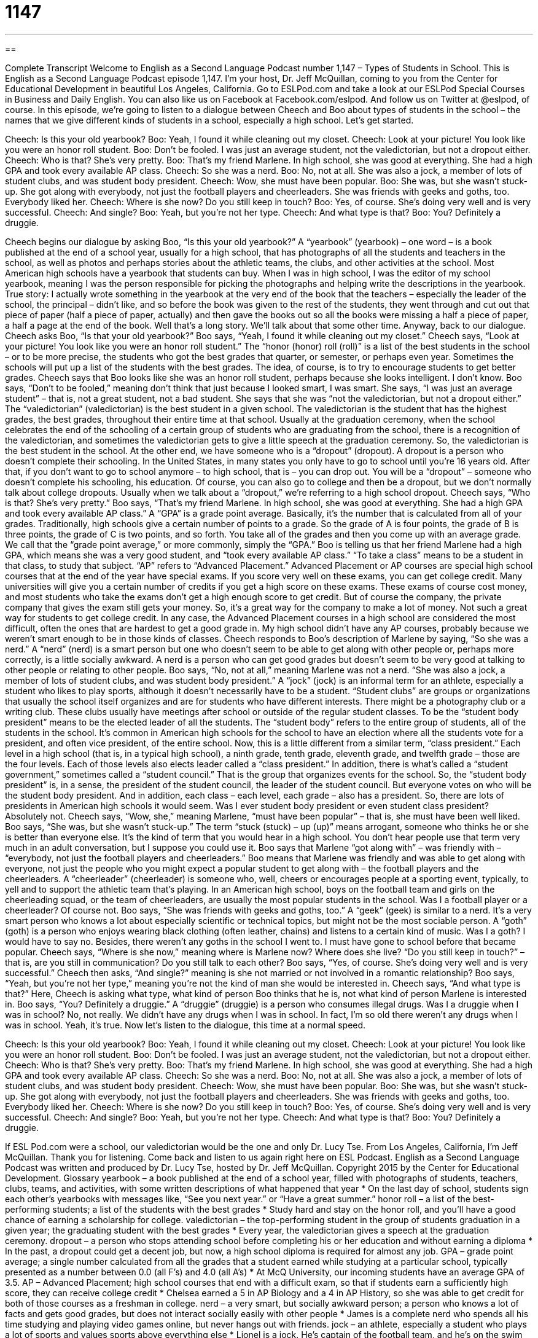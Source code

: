 = 1147
:toc: left
:toclevels: 3
:sectnums:
:stylesheet: ../../../myAdocCss.css

'''

== 

Complete Transcript
Welcome to English as a Second Language Podcast number 1,147 – Types of Students in School.
This is English as a Second Language Podcast episode 1,147. I’m your host, Dr. Jeff McQuillan, coming to you from the Center for Educational Development in beautiful Los Angeles, California.
Go to ESLPod.com and take a look at our ESLPod Special Courses in Business and Daily English. You can also like us on Facebook at Facebook.com/eslpod. And follow us on Twitter at @eslpod, of course.
In this episode, we’re going to listen to a dialogue between Cheech and Boo about types of students in the school – the names that we give different kinds of students in a school, especially a high school. Let’s get started.
[start of dialogue]
Cheech: Is this your old yearbook?
Boo: Yeah, I found it while cleaning out my closet.
Cheech: Look at your picture! You look like you were an honor roll student.
Boo: Don’t be fooled. I was just an average student, not the valedictorian, but not a dropout either.
Cheech: Who is that? She’s very pretty.
Boo: That’s my friend Marlene. In high school, she was good at everything. She had a high GPA and took every available AP class.
Cheech: So she was a nerd.
Boo: No, not at all. She was also a jock, a member of lots of student clubs, and was student body president.
Cheech: Wow, she must have been popular.
Boo: She was, but she wasn’t stuck-up. She got along with everybody, not just the football players and cheerleaders. She was friends with geeks and goths, too. Everybody liked her.
Cheech: Where is she now? Do you still keep in touch?
Boo: Yes, of course. She’s doing very well and is very successful.
Cheech: And single?
Boo: Yeah, but you’re not her type.
Cheech: And what type is that?
Boo: You? Definitely a druggie.
[end of dialogue]
Cheech begins our dialogue by asking Boo, “Is this your old yearbook?” A “yearbook” (yearbook) – one word – is a book published at the end of a school year, usually for a high school, that has photographs of all the students and teachers in the school, as well as photos and perhaps stories about the athletic teams, the clubs, and other activities at the school. Most American high schools have a yearbook that students can buy. When I was in high school, I was the editor of my school yearbook, meaning I was the person responsible for picking the photographs and helping write the descriptions in the yearbook.
True story: I actually wrote something in the yearbook at the very end of the book that the teachers – especially the leader of the school, the principal – didn’t like, and so before the book was given to the rest of the students, they went through and cut out that piece of paper (half a piece of paper, actually) and then gave the books out so all the books were missing a half a piece of paper, a half a page at the end of the book. Well that’s a long story. We’ll talk about that some other time.
Anyway, back to our dialogue. Cheech asks Boo, “Is that your old yearbook?” Boo says, “Yeah, I found it while cleaning out my closet.” Cheech says, “Look at your picture! You look like you were an honor roll student.” The “honor (honor) roll (roll)” is a list of the best students in the school – or to be more precise, the students who got the best grades that quarter, or semester, or perhaps even year. Sometimes the schools will put up a list of the students with the best grades. The idea, of course, is to try to encourage students to get better grades.
Cheech says that Boo looks like she was an honor roll student, perhaps because she looks intelligent. I don’t know. Boo says, “Don’t to be fooled,” meaning don’t think that just because I looked smart, I was smart. She says, “I was just an average student” – that is, not a great student, not a bad student. She says that she was “not the valedictorian, but not a dropout either.” The “valedictorian” (valedictorian) is the best student in a given school.
The valedictorian is the student that has the highest grades, the best grades, throughout their entire time at that school. Usually at the graduation ceremony, when the school celebrates the end of the schooling of a certain group of students who are graduating from the school, there is a recognition of the valedictorian, and sometimes the valedictorian gets to give a little speech at the graduation ceremony. So, the valedictorian is the best student in the school. At the other end, we have someone who is a “dropout” (dropout). A dropout is a person who doesn’t complete their schooling.
In the United States, in many states you only have to go to school until you’re 16 years old. After that, if you don’t want to go to school anymore – to high school, that is – you can drop out. You will be a “dropout” – someone who doesn’t complete his schooling, his education. Of course, you can also go to college and then be a dropout, but we don’t normally talk about college dropouts. Usually when we talk about a “dropout,” we’re referring to a high school dropout.
Cheech says, “Who is that? She’s very pretty.” Boo says, “That’s my friend Marlene. In high school, she was good at everything. She had a high GPA and took every available AP class.” A “GPA” is a grade point average. Basically, it’s the number that is calculated from all of your grades. Traditionally, high schools give a certain number of points to a grade. So the grade of A is four points, the grade of B is three points, the grade of C is two points, and so forth. You take all of the grades and then you come up with an average grade. We call that the “grade point average,” or more commonly, simply the “GPA.”
Boo is telling us that her friend Marlene had a high GPA, which means she was a very good student, and “took every available AP class.” “To take a class” means to be a student in that class, to study that subject. “AP” refers to “Advanced Placement.” Advanced Placement or AP courses are special high school courses that at the end of the year have special exams. If you score very well on these exams, you can get college credit. Many universities will give you a certain number of credits if you get a high score on these exams.
These exams of course cost money, and most students who take the exams don’t get a high enough score to get credit. But of course the company, the private company that gives the exam still gets your money. So, it’s a great way for the company to make a lot of money. Not such a great way for students to get college credit. In any case, the Advanced Placement courses in a high school are considered the most difficult, often the ones that are hardest to get a good grade in. My high school didn’t have any AP courses, probably because we weren’t smart enough to be in those kinds of classes.
Cheech responds to Boo’s description of Marlene by saying, “So she was a nerd.” A “nerd” (nerd) is a smart person but one who doesn’t seem to be able to get along with other people or, perhaps more correctly, is a little socially awkward. A nerd is a person who can get good grades but doesn’t seem to be very good at talking to other people or relating to other people. Boo says, “No, not at all,” meaning Marlene was not a nerd. “She was also a jock, a member of lots of student clubs, and was student body president.”
A “jock” (jock) is an informal term for an athlete, especially a student who likes to play sports, although it doesn’t necessarily have to be a student. “Student clubs” are groups or organizations that usually the school itself organizes and are for students who have different interests. There might be a photography club or a writing club. These clubs usually have meetings after school or outside of the regular student classes. To be the “student body president” means to be the elected leader of all the students. The “student body” refers to the entire group of students, all of the students in the school.
It’s common in American high schools for the school to have an election where all the students vote for a president, and often vice president, of the entire school. Now, this is a little different from a similar term, “class president.” Each level in a high school (that is, in a typical high school), a ninth grade, tenth grade, eleventh grade, and twelfth grade – those are the four levels. Each of those levels also elects leader called a “class president.”
In addition, there is what’s called a “student government,” sometimes called a “student council.” That is the group that organizes events for the school. So, the “student body president” is, in a sense, the president of the student council, the leader of the student council. But everyone votes on who will be the student body president. And in addition, each class – each level, each grade – also has a president. So, there are lots of presidents in American high schools it would seem. Was I ever student body president or even student class president? Absolutely not.
Cheech says, “Wow, she,” meaning Marlene, “must have been popular” – that is, she must have been well liked. Boo says, “She was, but she wasn’t stuck-up.” The term “stuck (stuck) – up (up)” means arrogant, someone who thinks he or she is better than everyone else. It’s the kind of term that you would hear in a high school. You don’t hear people use that term very much in an adult conversation, but I suppose you could use it. Boo says that Marlene “got along with” – was friendly with – “everybody, not just the football players and cheerleaders.”
Boo means that Marlene was friendly and was able to get along with everyone, not just the people who you might expect a popular student to get along with – the football players and the cheerleaders. A “cheerleader” (cheerleader) is someone who, well, cheers or encourages people at a sporting event, typically, to yell and to support the athletic team that’s playing. In an American high school, boys on the football team and girls on the cheerleading squad, or the team of cheerleaders, are usually the most popular students in the school. Was I a football player or a cheerleader? Of course not.
Boo says, “She was friends with geeks and goths, too.” A “geek” (geek) is similar to a nerd. It’s a very smart person who knows a lot about especially scientific or technical topics, but might not be the most sociable person. A “goth” (goth) is a person who enjoys wearing black clothing (often leather, chains) and listens to a certain kind of music. Was I a goth? I would have to say no. Besides, there weren’t any goths in the school I went to. I must have gone to school before that became popular.
Cheech says, “Where is she now,” meaning where is Marlene now? Where does she live? “Do you still keep in touch?” – that is, are you still in communication? Do you still talk to each other? Boo says, “Yes, of course. She’s doing very well and is very successful.” Cheech then asks, “And single?” meaning is she not married or not involved in a romantic relationship?
Boo says, “Yeah, but you’re not her type,” meaning you’re not the kind of man she would be interested in. Cheech says, “And what type is that?” Here, Cheech is asking what type, what kind of person Boo thinks that he is, not what kind of person Marlene is interested in. Boo says, “You? Definitely a druggie.” A “druggie” (druggie) is a person who consumes illegal drugs. Was I a druggie when I was in school? No, not really. We didn’t have any drugs when I was in school. In fact, I’m so old there weren’t any drugs when I was in school. Yeah, it’s true.
Now let’s listen to the dialogue, this time at a normal speed.
[start of dialogue]
Cheech: Is this your old yearbook?
Boo: Yeah, I found it while cleaning out my closet.
Cheech: Look at your picture! You look like you were an honor roll student.
Boo: Don’t be fooled. I was just an average student, not the valedictorian, but not a dropout either.
Cheech: Who is that? She’s very pretty.
Boo: That’s my friend Marlene. In high school, she was good at everything. She had a high GPA and took every available AP class.
Cheech: So she was a nerd.
Boo: No, not at all. She was also a jock, a member of lots of student clubs, and was student body president.
Cheech: Wow, she must have been popular.
Boo: She was, but she wasn’t stuck-up. She got along with everybody, not just the football players and cheerleaders. She was friends with geeks and goths, too. Everybody liked her.
Cheech: Where is she now? Do you still keep in touch?
Boo: Yes, of course. She’s doing very well and is very successful.
Cheech: And single?
Boo: Yeah, but you’re not her type.
Cheech: And what type is that?
Boo: You? Definitely a druggie.
[end of dialogue]
If ESL Pod.com were a school, our valedictorian would be the one and only Dr. Lucy Tse.
From Los Angeles, California, I’m Jeff McQuillan. Thank you for listening. Come back and listen to us again right here on ESL Podcast.
English as a Second Language Podcast was written and produced by Dr. Lucy Tse, hosted by Dr. Jeff McQuillan. Copyright 2015 by the Center for Educational Development.
Glossary
yearbook – a book published at the end of a school year, filled with photographs of students, teachers, clubs, teams, and activities, with some written descriptions of what happened that year
* On the last day of school, students sign each other’s yearbooks with messages like, “See you next year.” or “Have a great summer.”
honor roll – a list of the best-performing students; a list of the students with the best grades
* Study hard and stay on the honor roll, and you’ll have a good chance of earning a scholarship for college.
valedictorian – the top-performing student in the group of students graduation in a given year; the graduating student with the best grades
* Every year, the valedictorian gives a speech at the graduation ceremony.
dropout – a person who stops attending school before completing his or her education and without earning a diploma
* In the past, a dropout could get a decent job, but now, a high school diploma is required for almost any job.
GPA – grade point average; a single number calculated from all the grades that a student earned while studying at a particular school, typically presented as a number between 0.0 (all F’s) and 4.0 (all A’s)
* At McQ University, our incoming students have an average GPA of 3.5.
AP – Advanced Placement; high school courses that end with a difficult exam, so that if students earn a sufficiently high score, they can receive college credit
* Chelsea earned a 5 in AP Biology and a 4 in AP History, so she was able to get credit for both of those courses as a freshman in college.
nerd – a very smart, but socially awkward person; a person who knows a lot of facts and gets good grades, but does not interact socially easily with other people
* James is a complete nerd who spends all his time studying and playing video games online, but never hangs out with friends.
jock – an athlete, especially a student who plays a lot of sports and values sports above everything else
* Lionel is a jock. He’s captain of the football team, and he’s on the swim team and the baseball team.
student club – an school-sponsored organization for students with shared interests
* Giselda is the president of two student clubs: the Spanish club and the drama club.
student body president – the elected leader of all the students; a student elected by other students to represent them in interactions with teachers and administrators
* The student body president is working with the principal to improve the food in the cafeteria.
popular – liked and admired by many people, with a lot of friends
* All the popular kids eat lunch together and hang out after school at each other’s houses.
stuck-up – arrogant; thinking that one is better than everyone else
* Kevin is so stuck-up. He thinks he’s better than all the other students, just because his father is the mayor.
cheerleader – someone who cheers (makes encouraging sounds) and dances during sports events and other events, trying to excite the audience and motivate team members
* The cheerleaders shook their pom-poms in the air and yelled, “Go Spartans!”
geek – a smart person who knows about one or a few very technical topics, but may not interact well with other people
* Her brother is a computer geek who always offers to fix other people’s computers.
goth – a person who enjoys wearing black clothing, leather, chains and white and black makeup, and often listens to a certain type of rock music
* You’d never know it today, but Samuel went through a goth phase in high school.
single – not involved in a romantic relationship; not dating or married; available for a romantic relationship
* Where is the best place to meet attractive, single men in this town?
druggie – a person who consumes illegal drugs, especially someone who is addicted to them
* Druggies will lie, cheat, and steal to get more of the drugs their bodies crave.
Comprehension Questions
1. Who is most likely to be popular?
a) A nerd
b) A jock
c) A geek
2. What does it mean for Marlene to be single?
a) She is one of a kind and unique.
b) She isn’t in a romantic relationship with anyone.
c) She is extremely focused on her goals.
Answers at bottom.
What Else Does It Mean?
honor roll
The phrase “honor roll,” in this podcast, means a list of the best-performing students, or the students with the best grades: “Each quarter, the local newspaper publishes a list of the high school students who are on the honor roll.” A “drum roll” is the rapid, continuous beats from a drum, especially used to make an important announcement or introduce someone or something: “And the winner is…drum roll, please…Jared!” An “egg roll” or a “spring roll” is an Asian food made by rolling a thin pastry around vegetables and/or meat and then frying it in a tube-like shape: “Should we order the vegetarian spring rolls or the shrimp egg rolls?” Finally, a “cinnamon roll” or a “sweet roll” is a breakfast or dessert item made from bread, sugar, and cinnamon: “These sweet rolls are delicious with a cup of black coffee.”
stuck-up
In this podcast, the phrase “stuck-up” means arrogant, thinking that one is better than everyone else: “Ever since Randall won that award, he has been so stuck-up.” A “stick-up” is a hold-up, or an attempt to rob someone by pointing a gun at him or her: “The police arrived after reports of a stick-up, but they were too late to catch the thief.” Finally, the phrase “to be stuck with (something or someone)” means to have to keep something or be with someone whom one does not want or like: “If you get a tattoo, make sure it’s something you love, because you’ll be stuck with it for the rest of your life.” Or, “We are the only two people who aren’t working on other projects so we’re stuck with each other on this tasks.”
Culture Note
Types of Schools
Most Americans attend “public schools,” or schools that are owned and “operated” (run) by the government. Public schools are open to anyone and are free, although students and their families often have to pay additional “fees” (money paid for a particular purpose), such as fees for participating in sports, drama, or music activities, or “lab” (laboratory; where science experiments are performed) fees, or expenses for “field trips” (excursions; outings; trips away from school).
Some Americans prefer to send their children to “private schools,” which are owned and operated by businesses or “not-for-profit” (not intended for earning money) organizations. Families must pay “tuition” (money paid to study at a particular institution) to send their children to private schools, and this tuition is often very expensive. However, some families think the expense is “worth it” (with a value that is greater than the expense or inconvenience) because they believe their children receive a higher-quality education, or are in a safer environment. Many private schools are “affiliated with” (connected to) a church, and families send their children there so that they can receive a “religious upbringing” (education within the beliefs of a religion).
A “magnet school” is a school that focuses on a particular area, such as science, foreign languages, or the “performing arts” (drama and music). These schools attract students that want to specialize in a particular area, and sometimes they attract too many students. In those cases, there is often a “lottery,” or a drawing to see which students will be invited to study at the school.
Finally, “charter schools” are schools that receive “public funding” (money from the government), but are run by a group of teachers, parents, or community groups and do not have to follow all of the rules of the city or state. Charter schools often have more freedom to teach what they want in the way they want to do it.
Comprehension Answers
1 -b
2 - b